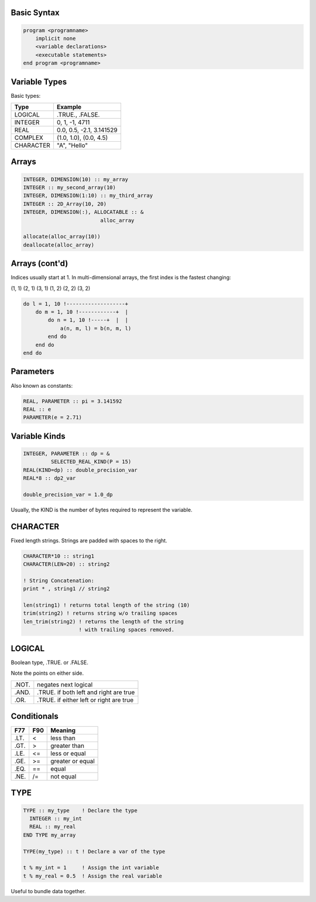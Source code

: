 Basic Syntax
============

.. code-block:: fortran

    program <programname>
        implicit none
        <variable declarations>
        <executable statements>
    end program <programname>

Variable Types
==============

Basic types:

+------------+------------------------------------+
| Type       | Example                            |
+============+====================================+
| LOGICAL    | .TRUE., .FALSE.                    |
+------------+------------------------------------+
| INTEGER    | 0, 1, -1, 4711                     |
+------------+------------------------------------+
| REAL       | 0.0, 0.5, -2.1, 3.141529           |
+------------+------------------------------------+
| COMPLEX    | (1.0, 1.0), (0.0, 4.5)             |
+------------+------------------------------------+
| CHARACTER  | "A", "Hello"                       |
+------------+------------------------------------+


Arrays
======

.. code-block:: fortran

   INTEGER, DIMENSION(10) :: my_array
   INTEGER :: my_second_array(10)
   INTEGER, DIMENSION(1:10) :: my_third_array
   INTEGER :: 2D_Array(10, 20)
   INTEGER, DIMENSION(:), ALLOCATABLE :: &
                            alloc_array
 
   allocate(alloc_array(10))
   deallocate(alloc_array)


Arrays (cont'd)
===============

Indices usually start at 1.
In multi-dimensional arrays, the first index is the fastest changing:

(1, 1) (2, 1) (3, 1) (1, 2) (2, 2) (3, 2)

.. code-block:: fortran

    do l = 1, 10 !-------------------+
        do m = 1, 10 !------------+  |
            do n = 1, 10 !-----+  |  |
                a(n, m, l) = b(n, m, l)
            end do
        end do
    end do

Parameters
==========

Also known as constants:

.. code-block:: fortran

   REAL, PARAMETER :: pi = 3.141592
   REAL :: e
   PARAMETER(e = 2.71)


Variable Kinds
==============

.. code-block:: fortran

   INTEGER, PARAMETER :: dp = &
            SELECTED_REAL_KIND(P = 15)
   REAL(KIND=dp) :: double_precision_var
   REAL*8 :: dp2_var

   double_precision_var = 1.0_dp

Usually, the KIND is the number of bytes required to represent the variable.


CHARACTER
=========

Fixed length strings.
Strings are padded with spaces to the right. 

.. code-block:: fortran

   CHARACTER*10 :: string1
   CHARACTER(LEN=20) :: string2

   ! String Concatenation:
   print * , string1 // string2

   len(string1) ! returns total length of the string (10)
   trim(string2) ! returns string w/o trailing spaces
   len_trim(string2) ! returns the length of the string
                     ! with trailing spaces removed.

LOGICAL
=======

Boolean type, .TRUE. or .FALSE.

Note the points on either side.

+-------+-----------------------+
| .NOT. | negates next logical  |
+-------+-----------------------+
| .AND. | .TRUE. if both left   |
|       | and right are true    |
+-------+-----------------------+
| .OR.  | .TRUE. if either left |
|       | or right are true     |
+-------+-----------------------+


Conditionals
============

+------+-----+------------------+
| F77  | F90 | Meaning          |
+======+=====+==================+
| .LT. | \<  | less than        |
+------+-----+------------------+
| .GT. | \>  | greater than     |
+------+-----+------------------+
| .LE. | <=  | less or equal    |
+------+-----+------------------+
| .GE. | >=  | greater or equal |
+------+-----+------------------+
| .EQ. | ==  | equal            |
+------+-----+------------------+
| .NE. | /=  | not equal        |
+------+-----+------------------+


TYPE
====

.. code-block:: fortran

   TYPE :: my_type    ! Declare the type
     INTEGER :: my_int
     REAL :: my_real
   END TYPE my_array

   TYPE(my_type) :: t ! Declare a var of the type

   t % my_int = 1     ! Assign the int variable
   t % my_real = 0.5  ! Assign the real variable

Useful to bundle data together.
